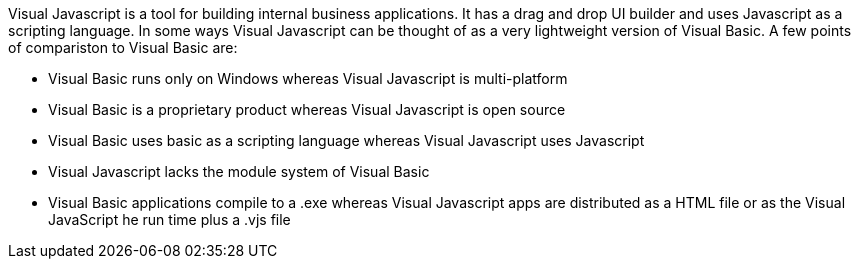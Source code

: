 Visual Javascript is a tool for building internal business applications. It has a drag and drop UI builder and uses Javascript as a scripting language. In some ways Visual Javascript can be thought of as a very lightweight version of Visual Basic. A few points of compariston to Visual Basic are:

- Visual Basic runs only on Windows whereas Visual Javascript is multi-platform
- Visual Basic is a proprietary product whereas Visual Javascript is open source
- Visual Basic uses basic as a scripting language whereas Visual Javascript uses Javascript
- Visual Javascript lacks the module system of Visual Basic
- Visual Basic applications compile to a .exe whereas Visual Javascript apps are distributed as a HTML file or as the Visual JavaScript he run time plus a .vjs file
